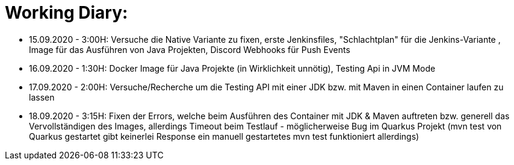 = Working Diary:

* 15.09.2020 - 3:00H: Versuche die Native Variante zu fixen, erste Jenkinsfiles, "Schlachtplan" für die Jenkins-Variante
, Image für das Ausführen von Java Projekten, Discord Webhooks für Push Events
* 16.09.2020 - 1:30H: Docker Image für Java Projekte (in Wirklichkeit unnötig), Testing Api in JVM Mode
* 17.09.2020 - 2:00H: Versuche/Recherche um die Testing API mit einer JDK bzw. mit Maven in einen Container
laufen zu lassen
* 18.09.2020 - 3:15H: Fixen der Errors, welche beim Ausführen des Container mit JDK & Maven auftreten bzw. generell das
Vervollständigen des Images, allerdings Timeout beim Testlauf - möglicherweise Bug im Quarkus Projekt (mvn test von
Quarkus gestartet gibt keinerlei Response ein manuell gestartetes mvn test funktioniert allerdings)